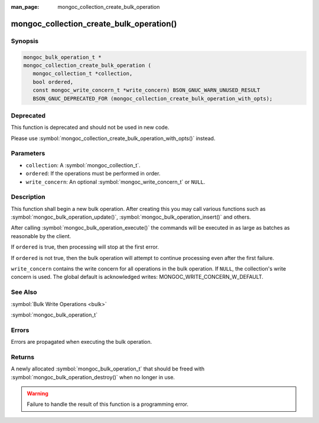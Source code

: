 :man_page: mongoc_collection_create_bulk_operation

mongoc_collection_create_bulk_operation()
=========================================

Synopsis
--------

.. code-block:: c

  mongoc_bulk_operation_t *
  mongoc_collection_create_bulk_operation (
     mongoc_collection_t *collection,
     bool ordered,
     const mongoc_write_concern_t *write_concern) BSON_GNUC_WARN_UNUSED_RESULT
     BSON_GNUC_DEPRECATED_FOR (mongoc_collection_create_bulk_operation_with_opts);

Deprecated
----------

This function is deprecated and should not be used in new code.

Please use :symbol:`mongoc_collection_create_bulk_operation_with_opts()` instead.

Parameters
----------

* ``collection``: A :symbol:`mongoc_collection_t`.
* ``ordered``: If the operations must be performed in order.
* ``write_concern``: An optional :symbol:`mongoc_write_concern_t` or ``NULL``.

Description
-----------

This function shall begin a new bulk operation. After creating this you may call various functions such as :symbol:`mongoc_bulk_operation_update()`, :symbol:`mongoc_bulk_operation_insert()` and others.

After calling :symbol:`mongoc_bulk_operation_execute()` the commands will be executed in as large as batches as reasonable by the client.

If ``ordered`` is true, then processing will stop at the first error.

If ``ordered`` is not true, then the bulk operation will attempt to continue processing even after the first failure.

``write_concern`` contains the write concern for all operations in the bulk operation. If ``NULL``, the collection's write concern is used. The global default is acknowledged writes: MONGOC_WRITE_CONCERN_W_DEFAULT.

See Also
--------

:symbol:`Bulk Write Operations <bulk>`

:symbol:`mongoc_bulk_operation_t`

Errors
------

Errors are propagated when executing the bulk operation.

Returns
-------

A newly allocated :symbol:`mongoc_bulk_operation_t` that should be freed with :symbol:`mongoc_bulk_operation_destroy()` when no longer in use.

.. warning::

  Failure to handle the result of this function is a programming error.

